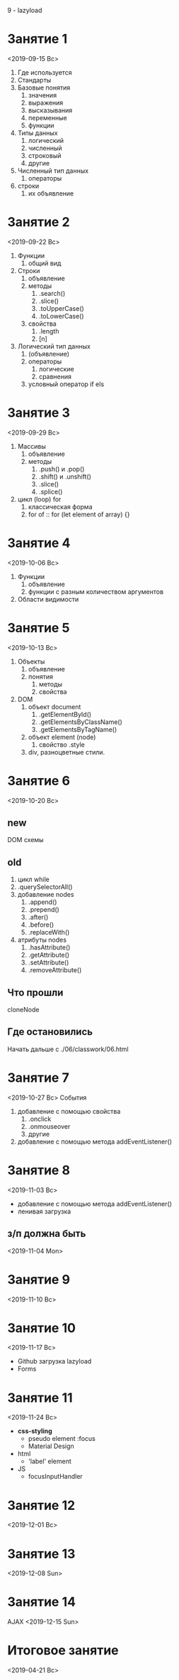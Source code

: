 9\ndash11 - lazyload
* Занятие 1
<2019-09-15 Вс>
1. Где используется
2. Стандарты
3. Базовые понятия
   1. значения
   2. выражения
   3. высказывания
   4. переменные
   5. функции
4. Типы данных
   1. логический
   2. численный
   3. строковый
   4. другие
5. Численный тип данных
   1. операторы
6. строки
   1. их объявление
* Занятие 2
<2019-09-22 Вс>
1. Функции
   1. общий вид
2. Строки
   1. объявление
   2. методы
      1. .search()
      2. .slice()
      3. .toUpperCase()
      4. .toLowerCase()
   3. свойства
      1. .length
      2. [n]
3. Логический тип данных
   1. (объявление)
   2. операторы
      1. логические
      2. сравнения
   3. условный оператор if els
* Занятие 3
<2019-09-29 Вс>
1. Массивы
   1. объявление
   2. методы
      1. .push() и .pop()
      2. .shift() и .unshift()
      3. .slice()
      4. .splice()
2. цикл (loop) for
   1. классическая форма
   2. for of :: for (let element of array) {}
* Занятие 4
<2019-10-06 Вс>
1. Функции
   1. объявление
   2. функции с разным количеством аргументов
2. Области видимости
* Занятие 5
<2019-10-13 Вс>
1. Объекты
   1. объявление
   2. понятия
      1. методы
      2. свойства
2. DOM
   1. объект document
      1. .getElementById()
      2. .getElementsByClassName()
      3. .getElementsByTagName()
   2. объект element (node)
      1. свойство .style
   3. div, разноцветные стили.
* Занятие 6
<2019-10-20 Вс>
** new
DOM схемы
** old
1. цикл while
2. .querySelectorAll()
3. добавление nodes
   1. .append()
   2. .prepend()
   3. .after()
   4. .before()
   5. .replaceWith()
4. атрибуты nodes
   1. .hasAttribute()
   2. .getAttribute()
   3. .setAttribute()
   4. .removeAttribute()
** Что прошли
cloneNode
** Где остановились
Начать дальше с ./06/classwork/06.html
* Занятие 7
<2019-10-27 Вс>
События
1. добавление с помощью свойства
   1. .onclick
   2. .onmouseover
   3. другие
2. добавление с помощью метода addEventListener()
* Занятие 8
<2019-11-03 Вс>
- добавление с помощью метода addEventListener()
- ленивая загрузка
** з/п должна быть
<2019-11-04 Mon>

* Занятие 9
<2019-11-10 Вс>
* Занятие 10 
<2019-11-17 Вс>
- Github загрузка lazyload
- Forms
* Занятие 11 
<2019-11-24 Вс>
- *css-styling*
  - pseudo element :focus
  - Material Design
- html
  - 'label' element
- JS
  - focusInputHandler
* Занятие 12
<2019-12-01 Вс>
* Занятие 13
<2019-12-08 Sun>
* Занятие 14
AJAX
<2019-12-15 Sun>
* Итоговое занятие
<2019-04-21 Вс>
